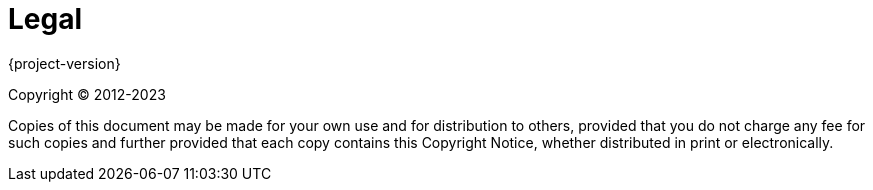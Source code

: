 [legal]
[[legal]]
= Legal


{project-version}

Copyright &#169; 2012-2023

Copies of this document may be made for your own use and for distribution to
others, provided that you do not charge any fee for such copies and further
provided that each copy contains this Copyright Notice, whether distributed in
print or electronically.
